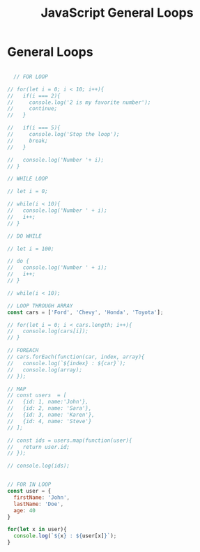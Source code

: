 :PROPERTIES:
:ID:       71376124-C3EE-4C71-8E22-2D85A1DF8E53
:END:
#+title: JavaScript General Loops


* General Loops

#+begin_src js :results output

    // FOR LOOP

  // for(let i = 0; i < 10; i++){
  //   if(i === 2){
  //     console.log('2 is my favorite number');
  //     continue;
  //   }

  //   if(i === 5){
  //     console.log('Stop the loop');
  //     break;
  //   }

  //   console.log('Number '+ i);
  // }

  // WHILE LOOP

  // let i = 0;

  // while(i < 10){
  //   console.log('Number ' + i);
  //   i++;
  // }

  // DO WHILE

  // let i = 100;

  // do {
  //   console.log('Number ' + i);
  //   i++;
  // }

  // while(i < 10);

  // LOOP THROUGH ARRAY
  const cars = ['Ford', 'Chevy', 'Honda', 'Toyota'];

  // for(let i = 0; i < cars.length; i++){
  //   console.log(cars[i]);
  // }

  // FOREACH
  // cars.forEach(function(car, index, array){
  //   console.log(`${index} : ${car}`);
  //   console.log(array);
  // });

  // MAP
  // const users  = [
  //   {id: 1, name:'John'},
  //   {id: 2, name: 'Sara'},
  //   {id: 3, name: 'Karen'},
  //   {id: 4, name: 'Steve'}
  // ];

  // const ids = users.map(function(user){
  //   return user.id;
  // });

  // console.log(ids);


  // FOR IN LOOP
  const user = {
    firstName: 'John', 
    lastName: 'Doe',
    age: 40
  }

  for(let x in user){
    console.log(`${x} : ${user[x]}`);
  }
  
#+end_src
